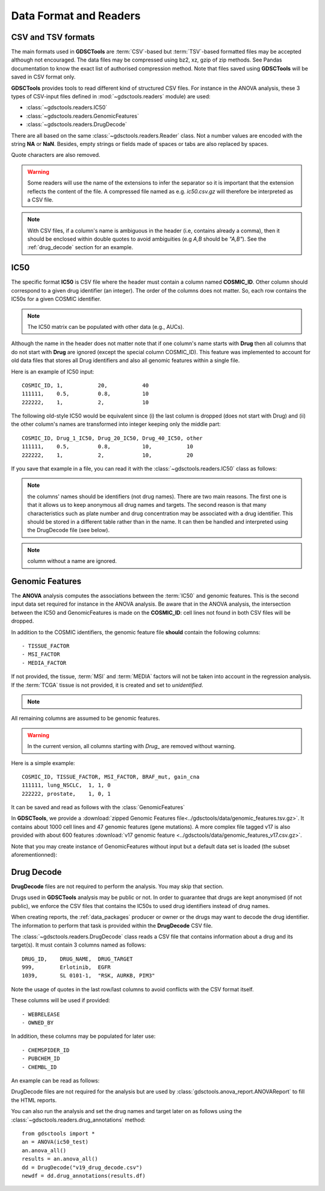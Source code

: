 .. index:: IC50

.. _data:

Data Format and Readers
============================

CSV and TSV formats
--------------------
The main formats used in **GDSCTools** are :term:`CSV`-based but :term:`TSV`-based formatted files may be accepted although not encouraged. The data files may be compressed using bz2, xz, gzip of zip methods. See Pandas documentation to know the exact list of authorised compression method. Note that files saved using **GDSCTools** will be saved in CSV format only.

**GDSCTools** provides tools to read different kind of structured CSV files. For
instance in the ANOVA analysis, these 3 types of CSV-input files defined in :mod:`~gdsctools.readers` module) are used:

- :class:`~gdsctools.readers.IC50`
- :class:`~gdsctools.readers.GenomicFeatures`
- :class:`~gdsctools.readers.DrugDecode`

There are all based on the same :class:`~gdsctools.readers.Reader` class. Not a
number values are encoded with the string **NA** or **NaN**. Besides, empty
strings or fields made of spaces or tabs are also replaced by spaces.

Quote characters are also removed.

.. warning:: Some readers will use the name of the extensions to infer
    the separator so it is important that the extension reflects the content
    of the file. A compressed file named as e.g. *ic50.csv.gz* will
    therefore be interpreted as a CSV file.


.. note:: With CSV files, if a column's name is ambiguous in the header (i.e,
   contains already a comma), then it should be enclosed within double quotes to 
   avoid ambiguities (e.g *A,B* should be *"A,B"*). See the
   :ref:`drug_decode` section for an example. 


IC50
------

The specific format **IC50** is CSV file where the header must 
contain a column named **COSMIC_ID**. Other
column should correspond to a given drug identifier (an integer).  The order
of the columns does not matter. So, each row contains the IC50s for a given COSMIC identifier.


.. note:: The IC50 matrix can be populated with other data (e.g., AUCs).

Although the name in the header does not matter note that if one column's name
starts with **Drug** then all columns that do not start with **Drug** are ignored (except the special column COSMIC_ID). This feature was implemented to account for old data files that stores all Drug identifiers and also all genomic features within a single file.

Here is an example of IC50 input::

    COSMIC_ID, 1,           20,           40
    111111,    0.5,         0.8,          10
    222222,    1,           2,            10

The following old-style IC50 would be equivalent since (i) the last 
column is dropped (does not start with Drug) and (ii) the other column's names 
are transformed into integer keeping only the middle part::

    COSMIC_ID, Drug_1_IC50, Drug_20_IC50, Drug_40_IC50, other
    111111,    0.5,         0.8,          10,           10
    222222,    1,           2,            10,           20


If you save that example in a file, you can read it with the
:class:`~gdsctools.readers.IC50` class as follows:

.. doctest::

    >>> from gdsctools import IC50
    >>> r = IC50('source/ic50_tiny.csv')
    >>> r.drugIds
    [1, 20, 40]


.. note:: the columns' names should be identifiers (not drug names). There
    are two main reasons. The first one is that it allows us to keep anonymous
    all drug names and targets. The second reason is that many characteristics
    such as plate number and drug concentration may be associated with a drug
    identifier. This should be stored in a different table rather than in
    the name. It can then be handled and interpreted using the DrugDecode
    file (see below).

.. note:: column without a name are ignored.


.. seealso:: developers should look at the references for more
    functionalities of the :class:`~gdsctools.readers.IC50`
    class (e.g., filter by tissues, removing drugs, visualisation of IC50s).



Genomic Features
---------------------

The **ANOVA** analysis computes the associations between the :term:`IC50` and
genomic features. This is the second input data set required for instance in the ANOVA analysis. Be aware that in the ANOVA analysis, the intersection between the IC50 and GenomicFeatures is made on the **COSMIC_ID**: cell lines not found in both CSV files will be dropped.

In addition to the COSMIC identifiers, the genomic feature file **should** contain the following columns::

    - TISSUE_FACTOR
    - MSI_FACTOR
    - MEDIA_FACTOR

If not provided, the tissue, :term:`MSI` and :term:`MEDIA` factors will not be taken into account in the regression analysis. If the :term:`TCGA` tissue is not provided, it is created and set to *unidentified*.

.. note::
    .. versionchanged:: 0.9.11
        A column called 'Sample Name' was interpreted if found. This is not
        the case anymore. It is actually removed now.


All remaining columns are assumed to be genomic features.

.. warning:: In the current version, all columns starting
    with `Drug_` are removed without warning.


Here is a simple example::

    COSMIC_ID, TISSUE_FACTOR, MSI_FACTOR, BRAF_mut, gain_cna
    111111, lung_NSCLC,  1, 1, 0
    222222, prostate,    1, 0, 1

It can be saved and read as follows with the :class:`GenomicFeatures`

.. doctest::

    >>> from gdsctools import GenomicFeatures
    >>> gf = GenomicFeatures('source/gf_tiny.csv')
    >>> gf
    GenomicFeatures <Nc=2, Nf=2, Nt=2>

In **GDSCTools**, we provide a :download:`zipped Genomic Features file<../gdsctools/data/genomic_features.tsv.gz>`. It contains about 1000 cell lines and 47 genomic features (gene mutations). A more complex file tagged v17 is also provided with about 600 features :download:`v17 genomic feature <../gdsctools/data/genomic_features_v17.csv.gz>`.

Note that you may create instance of GenomicFeatures without input but a default data set is loaded (the subset aforementionned):

.. doctest::

    >>> from gdsctools import GenomicFeatures
    >>> gf = GenomicFeatures()
    >>> print(gf)
    Genomic features distribution
    Number of unique tissues 27
    Here are the first 10 tissues: myeloma, nervous_system, soft_tissue, bone, lung_NSCLC, skin, Bladder, cervix, lung_SCLC, lung
    MSI column: yes
    MEDIA column: no
    <BLANKLINE>
    There are 47 unique features distributed as
    - Mutation: 47
    - CNA (gain): 0
    - CNA (loss): 0

.. _drug_decode:

Drug Decode
----------------

**DrugDecode** files are not required to perform the analysis. You may 
skip that section.

Drugs used in **GDSCTools** analysis may be public or not. In order to 
guarantee that drugs are kept anonymised (if not public), we enforce 
the CSV files that contains the IC50s to used drug identifiers instead 
of drug names. 

When creating reports, the :ref:`data_packages` producer or owner or 
the drugs may want to decode the drug identifier. The information to 
perform that task is provided within the **DrugDecode** CSV file.

The :class:`~gdsctools.readers.DrugDecode` class reads a CSV file that contains information about a drug and its target(s). It must contain 3 columns named as
follows::

    DRUG_ID,    DRUG_NAME,  DRUG_TARGET
    999,        Erlotinib,  EGFR
    1039,       SL 0101-1,  "RSK, AURKB, PIM3"

Note the usage of quotes in the last row/last columns to avoid conflicts with
the CSV format itself.


These columns will be used if provided::

    - WEBRELEASE
    - OWNED_BY

In addition, these columns may be populated for later use::

    - CHEMSPIDER_ID
    - PUBCHEM_ID
    - CHEMBL_ID

An example can be read as follows:

.. doctest::

    >>> from gdsctools import DrugDecode, datasets
    >>> drug_filename = datasets.testing.drug_test_csv.location
    >>> dd = DrugDecode(drug_filename)
    >>> dd.get_name(1047)
    'Nutlin-3a'
    >>> dd.df.ix[999]
    CHEMBL_ID              NaN
    CHEMSPIDER_ID          NaN
    DRUG_NAME        Erlotinib
    DRUG_TARGET           EGFR
    OWNED_BY               NaN
    PUBCHEM_ID             NaN
    WEBRELEASE             NaN
    Name: 999, dtype: object



DrugDecode files are not required for the analysis but are used by
:class:`gdsctools.anova_report.ANOVAReport` to fill the HTML reports.


You can also run the analysis and set the drug names and target later on as
follows using the :class:`~gdsctools.readers.drug_annotations` method::

    from gdsctools import *
    an = ANOVA(ic50_test)
    an.anova_all()
    results = an.anova_all()
    dd = DrugDecode("v19_drug_decode.csv")
    newdf = dd.drug_annotations(results.df)











